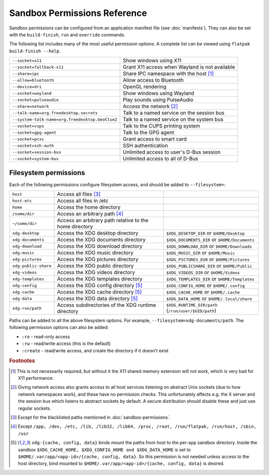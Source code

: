 Sandbox Permissions Reference
=============================

Sandbox permissions can be configured from an application manifest file
(see :doc:`manifests`). They can also be set with the ``build-finish``,
``run`` and ``override`` commands.

The following list includes many of the most useful permission options. A
complete list can be viewed using ``flatpak build-finish --help``.

===================================================  ===========================================
``--socket=x11``                                     Show windows using X11
``--socket=fallback-x11``                            Grant X11 access when Wayland is not available
``--share=ipc``                                      Share IPC namespace with the host [#f1]_
``--allow=bluetooth``                                Allow access to Bluetooth
``--device=dri``                                     OpenGL rendering
``--socket=wayland``                                 Show windows using Wayland
``--socket=pulseaudio``                              Play sounds using PulseAudio
``--share=network``                                  Access the network [#f2]_
``--talk-name=org.freedesktop.secrets``              Talk to a named service on the session bus
``--system-talk-name=org.freedesktop.GeoClue2``      Talk to a named service on the system bus
``--socket=cups``                                    Talk to the CUPS printing system
``--socket=gpg-agent``                               Talk to the GPG agent
``--socket=pcsc``                                    Grant access to smart card
``--socket=ssh-auth``                                SSH authentication
``--socket=session-bus``                             Unlimited access to user's D-Bus session
``--socket=system-bus``                              Unlimited access to all of D-Bus
===================================================  ===========================================

Filesystem permissions
----------------------

Each of the following permissions configure filesystem access, and should
be added to ``--filesystem=``:

====================  ========================================================  ===================================================
``host``              Access all files [#f3]_
``host-etc``          Access all files in /etc
``home``              Access the home directory
``/some/dir``         Access an arbitrary path [#f4]_
``~/some/dir``        Access an arbitrary path relative to the home directory
``xdg-desktop``       Access the XDG desktop directory                          ``$XDG_DESKTOP_DIR`` or ``$HOME/Desktop``
``xdg-documents``     Access the XDG documents directory                        ``$XDG_DOCUMENTS_DIR`` or ``$HOME/Documents``
``xdg-download``      Access the XDG download directory                         ``$XDG_DOWNLOAD_DIR`` or ``$HOME/Downloads``
``xdg-music``         Access the XDG music directory                            ``$XDG_MUSIC_DIR`` or ``$HOME/Music``
``xdg-pictures``      Access the XDG pictures directory                         ``$XDG_PICTURES_DIR`` or ``$HOME/Pictures``
``xdg-public-share``  Access the XDG public directory                           ``$XDG_PUBLICSHARE_DIR`` or ``$HOME/Public``
``xdg-videos``        Access the XDG videos directory                           ``$XDG_VIDEOS_DIR`` or ``$HOME/Videos``
``xdg-templates``     Access the XDG templates directory                        ``$XDG_TEMPLATES_DIR`` or ``$HOME/Templates``
``xdg-config``        Access the XDG config directory [#f5]_                    ``$XDG_CONFIG_HOME`` or ``$HOME/.config``
``xdg-cache``         Access the XDG cache directory  [#f5]_                    ``$XDG_CACHE_HOME`` or ``$HOME/.cache``
``xdg-data``          Access the XDG data directory   [#f5]_                    ``$XDG_DATA_HOME`` or ``$HOME/.local/share``
``xdg-run/path``      Access subdirectories of the XDG runtime directory        ``$XDG_RUNTIME_DIR/path`` (``/run/user/$UID/path``)
====================  ========================================================  ===================================================

Paths can be added to all the above filesystem options. For example,
``--filesystem=xdg-documents/path``. The following permission options can
also be added:

- ``:ro`` - read-only access
- ``:rw`` - read/write access (this is the default)
- ``:create`` - read/write access, and create the directory if it doesn't exist

.. rubric:: Footnotes

.. [#f1] This is not necessarily required, but without it the X11 shared
   memory extension will not work, which is very bad for X11 performance.
.. [#f2] Giving network access also grants access to all host services
   listening on abstract Unix sockets (due to how network namespaces work),
   and these have no permission checks. This unfortunately affects e.g. the X
   server and the session bus which listens to abstract sockets by default. A
   secure distribution should disable these and just use regular sockets.
.. [#f3] Except for the blacklisted paths mentioned in :doc:`sandbox-permissions`.
.. [#f4] Except ``/app, /dev, /etc, /lib, /lib32, /lib64, /proc, /root, /run/flatpak, /run/host, /sbin, /usr``
.. [#f5] ``xdg-{cache, config, data}`` binds mount the paths from host to the per-app sandbox directory.
   Inside the sandbox ``$XDG_CACHE_HOME, $XDG_CONFIG_HOME and $XDG_DATA_HOME`` is set to
   ``$HOME/.var/app/<app-id>/{cache, config, data}``. So this permission is not needed
   unless access to the host directory, bind mounted to
   ``$HOME/.var/app/<app-id>/{cache, config, data}`` is desired.

